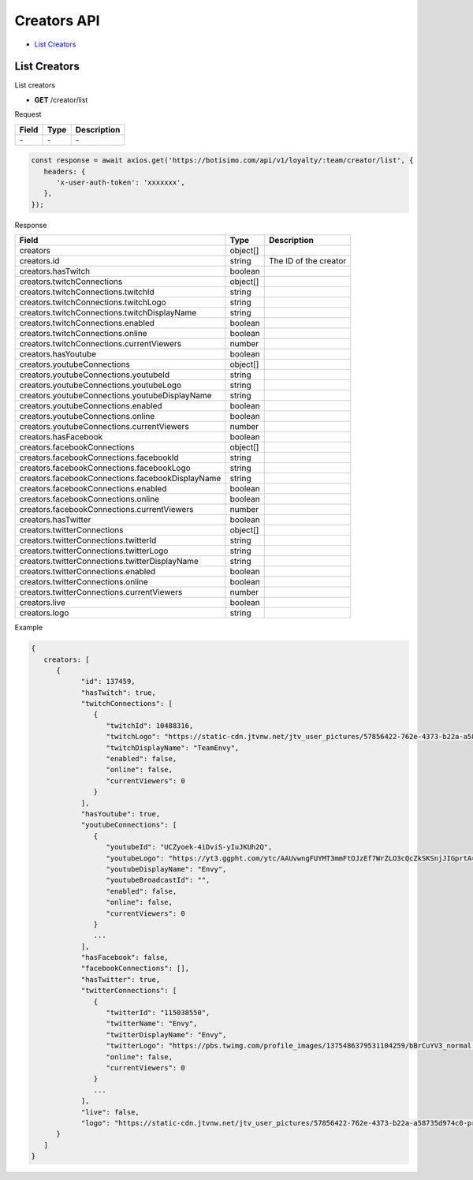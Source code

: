 Creators API
============

- `List Creators`_

List Creators
-------------

List creators

- **GET** /creator/list

Request

=========== ======== ==========================================
Field       Type     Description
=========== ======== ==========================================
\-          \-       \-
=========== ======== ==========================================

.. code-block:: js

   const response = await axios.get('https://botisimo.com/api/v1/loyalty/:team/creator/list', {
      headers: {
         'x-user-auth-token': 'xxxxxxx',
      },
   });

Response

================================================ ======== =======================================
Field                                            Type     Description
================================================ ======== =======================================
creators                                         object[]
creators.id                                      string   The ID of the creator
creators.hasTwitch                               boolean
creators.twitchConnections                       object[]
creators.twitchConnections.twitchId              string
creators.twitchConnections.twitchLogo            string
creators.twitchConnections.twitchDisplayName     string
creators.twitchConnections.enabled               boolean
creators.twitchConnections.online                boolean
creators.twitchConnections.currentViewers        number
creators.hasYoutube                              boolean
creators.youtubeConnections                      object[]
creators.youtubeConnections.youtubeId            string
creators.youtubeConnections.youtubeLogo          string
creators.youtubeConnections.youtubeDisplayName   string
creators.youtubeConnections.enabled              boolean
creators.youtubeConnections.online               boolean
creators.youtubeConnections.currentViewers       number
creators.hasFacebook                             boolean
creators.facebookConnections                     object[]
creators.facebookConnections.facebookId          string
creators.facebookConnections.facebookLogo        string
creators.facebookConnections.facebookDisplayName string
creators.facebookConnections.enabled             boolean
creators.facebookConnections.online              boolean
creators.facebookConnections.currentViewers      number
creators.hasTwitter                              boolean
creators.twitterConnections                      object[]
creators.twitterConnections.twitterId            string
creators.twitterConnections.twitterLogo          string
creators.twitterConnections.twitterDisplayName   string
creators.twitterConnections.enabled              boolean
creators.twitterConnections.online               boolean
creators.twitterConnections.currentViewers       number
creators.live                                    boolean
creators.logo                                    string
================================================ ======== =======================================

Example

.. code-block:: js

   {
      creators: [
         {
               "id": 137459,
               "hasTwitch": true,
               "twitchConnections": [
                  {
                     "twitchId": 10488316,
                     "twitchLogo": "https://static-cdn.jtvnw.net/jtv_user_pictures/57856422-762e-4373-b22a-a58735d974c0-profile_image-300x300.png",
                     "twitchDisplayName": "TeamEnvy",
                     "enabled": false,
                     "online": false,
                     "currentViewers": 0
                  }
               ],
               "hasYoutube": true,
               "youtubeConnections": [
                  {
                     "youtubeId": "UCZyoek-4iDviS-yIuJKUh2Q",
                     "youtubeLogo": "https://yt3.ggpht.com/ytc/AAUvwngFUYMT3mmFtOJzEf7WrZLO3cQcZkSKSnjJIGprtA=s88-c-k-c0x00ffffff-no-rj",
                     "youtubeDisplayName": "Envy",
                     "youtubeBroadcastId": "",
                     "enabled": false,
                     "online": false,
                     "currentViewers": 0
                  }
                  ...
               ],
               "hasFacebook": false,
               "facebookConnections": [],
               "hasTwitter": true,
               "twitterConnections": [
                  {
                     "twitterId": "115038550",
                     "twitterName": "Envy",
                     "twitterDisplayName": "Envy",
                     "twitterLogo": "https://pbs.twimg.com/profile_images/1375486379531104259/bBrCuYV3_normal.png",
                     "online": false,
                     "currentViewers": 0
                  }
                  ...
               ],
               "live": false,
               "logo": "https://static-cdn.jtvnw.net/jtv_user_pictures/57856422-762e-4373-b22a-a58735d974c0-profile_image-300x300.png",
         }
      ]
   }
